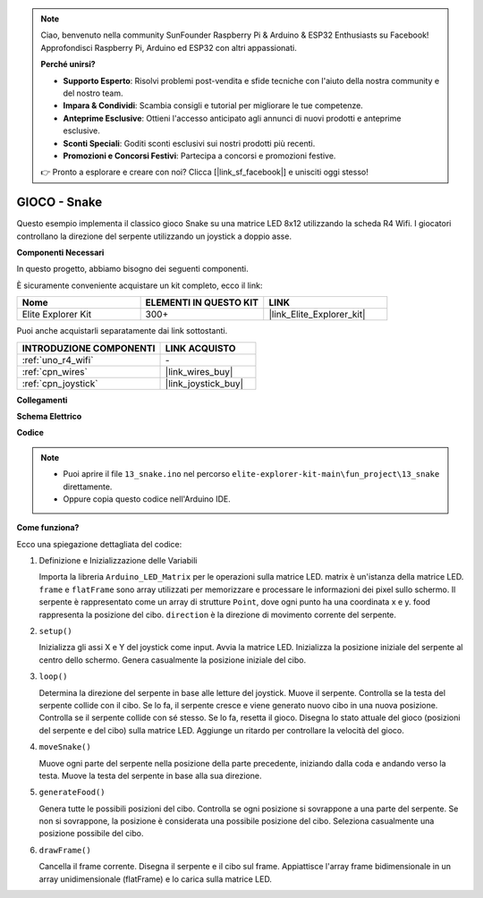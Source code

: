 .. note::

    Ciao, benvenuto nella community SunFounder Raspberry Pi & Arduino & ESP32 Enthusiasts su Facebook! Approfondisci Raspberry Pi, Arduino ed ESP32 con altri appassionati.

    **Perché unirsi?**

    - **Supporto Esperto**: Risolvi problemi post-vendita e sfide tecniche con l'aiuto della nostra community e del nostro team.
    - **Impara & Condividi**: Scambia consigli e tutorial per migliorare le tue competenze.
    - **Anteprime Esclusive**: Ottieni l'accesso anticipato agli annunci di nuovi prodotti e anteprime esclusive.
    - **Sconti Speciali**: Goditi sconti esclusivi sui nostri prodotti più recenti.
    - **Promozioni e Concorsi Festivi**: Partecipa a concorsi e promozioni festive.

    👉 Pronto a esplorare e creare con noi? Clicca [|link_sf_facebook|] e unisciti oggi stesso!

.. _fun_snake:

GIOCO - Snake
=========================

.. raw:: html

   <video loop autoplay muted style = "max-width:100%">
      <source src="../_static/videos/fun_projects/13_fun_snake.mp4"  type="video/mp4">
      Il tuo browser non supporta il tag video.
   </video>

Questo esempio implementa il classico gioco Snake su una matrice LED 8x12 utilizzando la scheda R4 Wifi.
I giocatori controllano la direzione del serpente utilizzando un joystick a doppio asse.

**Componenti Necessari**

In questo progetto, abbiamo bisogno dei seguenti componenti.

È sicuramente conveniente acquistare un kit completo, ecco il link:

.. list-table::
    :widths: 20 20 20
    :header-rows: 1

    *   - Nome	
        - ELEMENTI IN QUESTO KIT
        - LINK
    *   - Elite Explorer Kit
        - 300+
        - |link_Elite_Explorer_kit|

Puoi anche acquistarli separatamente dai link sottostanti.

.. list-table::
    :widths: 30 20
    :header-rows: 1

    *   - INTRODUZIONE COMPONENTI
        - LINK ACQUISTO

    *   - :ref:`uno_r4_wifi`
        - \-
    *   - :ref:`cpn_wires`
        - |link_wires_buy|
    *   - :ref:`cpn_joystick`
        - |link_joystick_buy|

**Collegamenti**

.. image:: img/13_snake_bb.png
    :width: 80%
    :align: center


**Schema Elettrico**

.. image:: img/13_snake_schematic.png
   :width: 80%
   :align: center


**Codice**

.. note::

    * Puoi aprire il file ``13_snake.ino`` nel percorso ``elite-explorer-kit-main\fun_project\13_snake`` direttamente.
    * Oppure copia questo codice nell'Arduino IDE.

.. raw:: html

   <iframe src=https://create.arduino.cc/editor/sunfounder01/df370ec5-d1b5-4ae7-b3b9-e97e0eb9a872/preview?embed style="height:510px;width:100%;margin:10px 0" frameborder=0></iframe>


**Come funziona?**

Ecco una spiegazione dettagliata del codice:

1. Definizione e Inizializzazione delle Variabili

   Importa la libreria ``Arduino_LED_Matrix`` per le operazioni sulla matrice LED.
   matrix è un'istanza della matrice LED.
   ``frame`` e ``flatFrame`` sono array utilizzati per memorizzare e processare le informazioni dei pixel sullo schermo.
   Il serpente è rappresentato come un array di strutture ``Point``, dove ogni punto ha una coordinata x e y.
   food rappresenta la posizione del cibo.
   ``direction`` è la direzione di movimento corrente del serpente.

2. ``setup()`` 

   Inizializza gli assi X e Y del joystick come input.
   Avvia la matrice LED.
   Inizializza la posizione iniziale del serpente al centro dello schermo.
   Genera casualmente la posizione iniziale del cibo.

3. ``loop()`` 

   Determina la direzione del serpente in base alle letture del joystick.
   Muove il serpente.
   Controlla se la testa del serpente collide con il cibo. 
   Se lo fa, il serpente cresce e viene generato nuovo cibo in una nuova posizione.
   Controlla se il serpente collide con sé stesso. Se lo fa, resetta il gioco.
   Disegna lo stato attuale del gioco (posizioni del serpente e del cibo) sulla matrice LED.
   Aggiunge un ritardo per controllare la velocità del gioco.

4. ``moveSnake()`` 

   Muove ogni parte del serpente nella posizione della parte precedente, iniziando dalla coda e andando verso la testa.
   Muove la testa del serpente in base alla sua direzione.

5. ``generateFood()`` 

   Genera tutte le possibili posizioni del cibo.
   Controlla se ogni posizione si sovrappone a una parte del serpente. Se non si sovrappone, la posizione è considerata una possibile posizione del cibo.
   Seleziona casualmente una posizione possibile del cibo.

6. ``drawFrame()`` 

   Cancella il frame corrente.
   Disegna il serpente e il cibo sul frame.
   Appiattisce l'array frame bidimensionale in un array unidimensionale (flatFrame) e lo carica sulla matrice LED.

